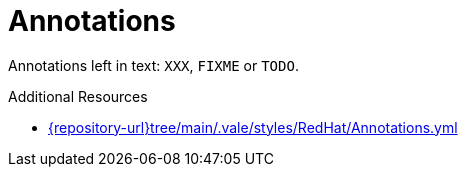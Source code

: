 :navtitle: Annotations
:keywords: reference, rule, annotations

= Annotations

Annotations left in text: `XXX`, `FIXME` or `TODO`.

.Additional Resources

* link:{repository-url}tree/main/.vale/styles/RedHat/Annotations.yml[]

